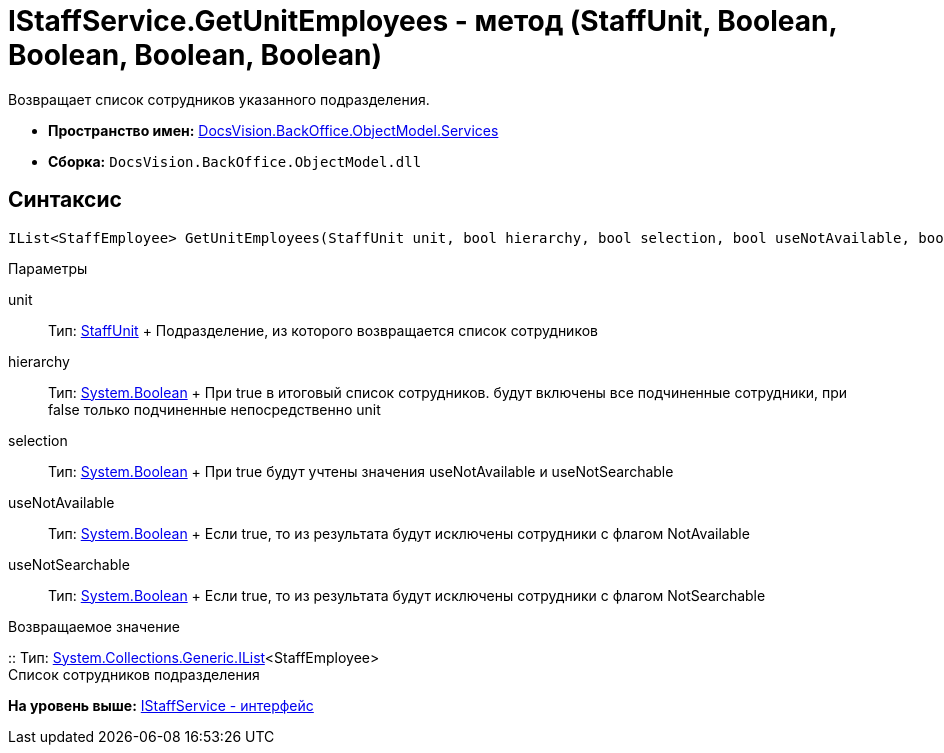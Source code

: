 = IStaffService.GetUnitEmployees - метод (StaffUnit, Boolean, Boolean, Boolean, Boolean)

Возвращает список сотрудников указанного подразделения.

* [.keyword]*Пространство имен:* xref:Services_NS.adoc[DocsVision.BackOffice.ObjectModel.Services]
* [.keyword]*Сборка:* [.ph .filepath]`DocsVision.BackOffice.ObjectModel.dll`

== Синтаксис

[source,pre,codeblock,language-csharp]
----
IList<StaffEmployee> GetUnitEmployees(StaffUnit unit, bool hierarchy, bool selection, bool useNotAvailable, bool useNotSearchable)
----

Параметры

unit::
  Тип: xref:../StaffUnit_CL.adoc[StaffUnit]
  +
  Подразделение, из которого возвращается список сотрудников
hierarchy::
  Тип: http://msdn.microsoft.com/ru-ru/library/system.boolean.aspx[System.Boolean]
  +
  При true в итоговый список сотрудников. будут включены все подчиненные сотрудники, при false только подчиненные непосредственно unit
selection::
  Тип: http://msdn.microsoft.com/ru-ru/library/system.boolean.aspx[System.Boolean]
  +
  При true будут учтены значения useNotAvailable и useNotSearchable
useNotAvailable::
  Тип: http://msdn.microsoft.com/ru-ru/library/system.boolean.aspx[System.Boolean]
  +
  Если true, то из результата будут исключены сотрудники с флагом NotAvailable
useNotSearchable::
  Тип: http://msdn.microsoft.com/ru-ru/library/system.boolean.aspx[System.Boolean]
  +
  Если true, то из результата будут исключены сотрудники с флагом NotSearchable

Возвращаемое значение

::
  Тип: http://msdn.microsoft.com/ru-ru/library/5y536ey6.aspx[System.Collections.Generic.IList]<StaffEmployee>
  +
  Список сотрудников подразделения

*На уровень выше:* xref:../../../../../api/DocsVision/BackOffice/ObjectModel/Services/IStaffService_IN.adoc[IStaffService - интерфейс]
